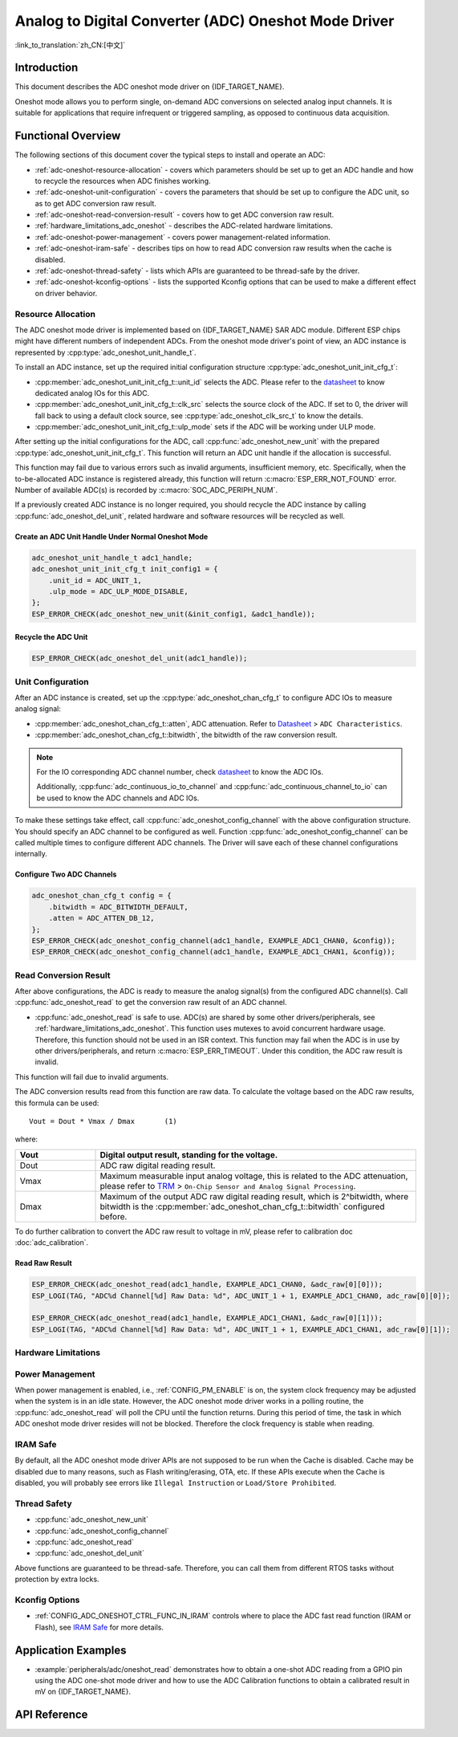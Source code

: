 Analog to Digital Converter (ADC) Oneshot Mode Driver
=====================================================

:link_to_translation:`zh_CN:[中文]`

Introduction
------------

This document describes the ADC oneshot mode driver on {IDF_TARGET_NAME}.

Oneshot mode allows you to perform single, on-demand ADC conversions on selected analog input channels. It is suitable for applications that require infrequent or triggered sampling, as opposed to continuous data acquisition.

.. only:: SOC_ADC_DMA_SUPPORTED

    To perform continuous data acquisition, {IDF_TARGET_NAME} provides :doc:`ADC Continuous Mode Driver <adc_continuous>`.

Functional Overview
-------------------

The following sections of this document cover the typical steps to install and operate an ADC:

- :ref:`adc-oneshot-resource-allocation` - covers which parameters should be set up to get an ADC handle and how to recycle the resources when ADC finishes working.
- :ref:`adc-oneshot-unit-configuration` - covers the parameters that should be set up to configure the ADC unit, so as to get ADC conversion raw result.
- :ref:`adc-oneshot-read-conversion-result` - covers how to get ADC conversion raw result.
- :ref:`hardware_limitations_adc_oneshot` - describes the ADC-related hardware limitations.
- :ref:`adc-oneshot-power-management` - covers power management-related information.
- :ref:`adc-oneshot-iram-safe` - describes tips on how to read ADC conversion raw results when the cache is disabled.
- :ref:`adc-oneshot-thread-safety` - lists which APIs are guaranteed to be thread-safe by the driver.
- :ref:`adc-oneshot-kconfig-options` - lists the supported Kconfig options that can be used to make a different effect on driver behavior.

.. _adc-oneshot-resource-allocation:

Resource Allocation
^^^^^^^^^^^^^^^^^^^

The ADC oneshot mode driver is implemented based on {IDF_TARGET_NAME} SAR ADC module. Different ESP chips might have different numbers of independent ADCs. From the oneshot mode driver's point of view, an ADC instance is represented by :cpp:type:`adc_oneshot_unit_handle_t`.

To install an ADC instance, set up the required initial configuration structure :cpp:type:`adc_oneshot_unit_init_cfg_t`:

- :cpp:member:`adc_oneshot_unit_init_cfg_t::unit_id` selects the ADC. Please refer to the `datasheet <{IDF_TARGET_TRM_EN_URL}>`__ to know dedicated analog IOs for this ADC.
- :cpp:member:`adc_oneshot_unit_init_cfg_t::clk_src` selects the source clock of the ADC. If set to 0, the driver will fall back to using a default clock source, see :cpp:type:`adc_oneshot_clk_src_t` to know the details.
- :cpp:member:`adc_oneshot_unit_init_cfg_t::ulp_mode` sets if the ADC will be working under ULP mode.

.. todo::

   Add ULP ADC-related docs here.

After setting up the initial configurations for the ADC, call :cpp:func:`adc_oneshot_new_unit` with the prepared :cpp:type:`adc_oneshot_unit_init_cfg_t`. This function will return an ADC unit handle if the allocation is successful.

This function may fail due to various errors such as invalid arguments, insufficient memory, etc. Specifically, when the to-be-allocated ADC instance is registered already, this function will return :c:macro:`ESP_ERR_NOT_FOUND` error. Number of available ADC(s) is recorded by :c:macro:`SOC_ADC_PERIPH_NUM`.

If a previously created ADC instance is no longer required, you should recycle the ADC instance by calling :cpp:func:`adc_oneshot_del_unit`, related hardware and software resources will be recycled as well.

Create an ADC Unit Handle Under Normal Oneshot Mode
~~~~~~~~~~~~~~~~~~~~~~~~~~~~~~~~~~~~~~~~~~~~~~~~~~~

.. code:: c

    adc_oneshot_unit_handle_t adc1_handle;
    adc_oneshot_unit_init_cfg_t init_config1 = {
        .unit_id = ADC_UNIT_1,
        .ulp_mode = ADC_ULP_MODE_DISABLE,
    };
    ESP_ERROR_CHECK(adc_oneshot_new_unit(&init_config1, &adc1_handle));


Recycle the ADC Unit
~~~~~~~~~~~~~~~~~~~~

.. code:: c

    ESP_ERROR_CHECK(adc_oneshot_del_unit(adc1_handle));


.. _adc-oneshot-unit-configuration:

Unit Configuration
^^^^^^^^^^^^^^^^^^

After an ADC instance is created, set up the :cpp:type:`adc_oneshot_chan_cfg_t` to configure ADC IOs to measure analog signal:

- :cpp:member:`adc_oneshot_chan_cfg_t::atten`, ADC attenuation. Refer to `Datasheet <{IDF_TARGET_DATASHEET_EN_URL}>`__ > ``ADC Characteristics``.
- :cpp:member:`adc_oneshot_chan_cfg_t::bitwidth`, the bitwidth of the raw conversion result.

.. note::

    For the IO corresponding ADC channel number, check `datasheet <{IDF_TARGET_TRM_EN_URL}>`__ to know the ADC IOs.

    Additionally, :cpp:func:`adc_continuous_io_to_channel` and :cpp:func:`adc_continuous_channel_to_io` can be used to know the ADC channels and ADC IOs.

To make these settings take effect, call :cpp:func:`adc_oneshot_config_channel` with the above configuration structure. You should specify an ADC channel to be configured as well. Function :cpp:func:`adc_oneshot_config_channel` can be called multiple times to configure different ADC channels. The Driver will save each of these channel configurations internally.


Configure Two ADC Channels
~~~~~~~~~~~~~~~~~~~~~~~~~~

.. code:: c

    adc_oneshot_chan_cfg_t config = {
        .bitwidth = ADC_BITWIDTH_DEFAULT,
        .atten = ADC_ATTEN_DB_12,
    };
    ESP_ERROR_CHECK(adc_oneshot_config_channel(adc1_handle, EXAMPLE_ADC1_CHAN0, &config));
    ESP_ERROR_CHECK(adc_oneshot_config_channel(adc1_handle, EXAMPLE_ADC1_CHAN1, &config));


.. _adc-oneshot-read-conversion-result:

Read Conversion Result
^^^^^^^^^^^^^^^^^^^^^^

After above configurations, the ADC is ready to measure the analog signal(s) from the configured ADC channel(s). Call :cpp:func:`adc_oneshot_read` to get the conversion raw result of an ADC channel.

- :cpp:func:`adc_oneshot_read` is safe to use. ADC(s) are shared by some other drivers/peripherals, see :ref:`hardware_limitations_adc_oneshot`. This function uses mutexes to avoid concurrent hardware usage. Therefore, this function should not be used in an ISR context. This function may fail when the ADC is in use by other drivers/peripherals, and return :c:macro:`ESP_ERR_TIMEOUT`. Under this condition, the ADC raw result is invalid.

This function will fail due to invalid arguments.

The ADC conversion results read from this function are raw data. To calculate the voltage based on the ADC raw results, this formula can be used:

.. parsed-literal::

    Vout = Dout * Vmax / Dmax       (1)

where:

.. list-table::
    :header-rows: 1
    :widths: 20 80
    :align: center

    * - Vout
      - Digital output result, standing for the voltage.
    * - Dout
      - ADC raw digital reading result.
    * - Vmax
      - Maximum measurable input analog voltage, this is related to the ADC attenuation, please refer to `TRM <{IDF_TARGET_TRM_EN_URL}>`__ > ``On-Chip Sensor and Analog Signal Processing``.
    * - Dmax
      -  Maximum of the output ADC raw digital reading result, which is 2^bitwidth, where bitwidth is the :cpp:member:`adc_oneshot_chan_cfg_t::bitwidth` configured before.

To do further calibration to convert the ADC raw result to voltage in mV, please refer to calibration doc :doc:`adc_calibration`.


Read Raw Result
~~~~~~~~~~~~~~~

.. code:: c

    ESP_ERROR_CHECK(adc_oneshot_read(adc1_handle, EXAMPLE_ADC1_CHAN0, &adc_raw[0][0]));
    ESP_LOGI(TAG, "ADC%d Channel[%d] Raw Data: %d", ADC_UNIT_1 + 1, EXAMPLE_ADC1_CHAN0, adc_raw[0][0]);

    ESP_ERROR_CHECK(adc_oneshot_read(adc1_handle, EXAMPLE_ADC1_CHAN1, &adc_raw[0][1]));
    ESP_LOGI(TAG, "ADC%d Channel[%d] Raw Data: %d", ADC_UNIT_1 + 1, EXAMPLE_ADC1_CHAN1, adc_raw[0][1]);


.. _hardware_limitations_adc_oneshot:

Hardware Limitations
^^^^^^^^^^^^^^^^^^^^

.. list::

    - Random Number Generator (RNG) uses ADC as an input source. When ADC :cpp:func:`adc_oneshot_read` works, the random number generated from RNG will be less random.
    :SOC_ADC_DMA_SUPPORTED: - A specific ADC unit can only work under one operating mode at any one time, either continuous mode or oneshot mode. :cpp:func:`adc_oneshot_read` has provided the protection.
    :esp32 or esp32s2 or esp32s3: - ADC2 is also used by Wi-Fi. :cpp:func:`adc_oneshot_read` has provided protection between the Wi-Fi driver and ADC oneshot mode driver.
    :esp32c3: - ADC2 oneshot mode is no longer supported, due to hardware limitations. The results are not stable. This issue can be found in `ESP32-C3 Series SoC Errata <https://www.espressif.com/sites/default/files/documentation/esp32-c3_errata_en.pdf>`_. For compatibility, you can enable :ref:`CONFIG_ADC_ONESHOT_FORCE_USE_ADC2_ON_C3` to force use ADC2.
    :esp32: - ESP32-DevKitC: GPIO0 cannot be used in oneshot mode, because the DevKit has used it for auto-flash.
    :esp32: - ESP-WROVER-KIT: GPIO 0, 2, 4, and 15 cannot be used due to external connections for different purposes.

.. _adc-oneshot-power-management:

Power Management
^^^^^^^^^^^^^^^^

When power management is enabled, i.e., :ref:`CONFIG_PM_ENABLE` is on, the system clock frequency may be adjusted when the system is in an idle state. However, the ADC oneshot mode driver works in a polling routine, the :cpp:func:`adc_oneshot_read` will poll the CPU until the function returns. During this period of time, the task in which ADC oneshot mode driver resides will not be blocked. Therefore the clock frequency is stable when reading.


.. _adc-oneshot-iram-safe:

IRAM Safe
^^^^^^^^^

By default, all the ADC oneshot mode driver APIs are not supposed to be run when the Cache is disabled. Cache may be disabled due to many reasons, such as Flash writing/erasing, OTA, etc. If these APIs execute when the Cache is disabled, you will probably see errors like ``Illegal Instruction`` or ``Load/Store Prohibited``.


.. _adc-oneshot-thread-safety:

Thread Safety
^^^^^^^^^^^^^

- :cpp:func:`adc_oneshot_new_unit`
- :cpp:func:`adc_oneshot_config_channel`
- :cpp:func:`adc_oneshot_read`
- :cpp:func:`adc_oneshot_del_unit`

Above functions are guaranteed to be thread-safe. Therefore, you can call them from different RTOS tasks without protection by extra locks.


.. _adc-oneshot-kconfig-options:

Kconfig Options
^^^^^^^^^^^^^^^

- :ref:`CONFIG_ADC_ONESHOT_CTRL_FUNC_IN_IRAM` controls where to place the ADC fast read function (IRAM or Flash), see `IRAM Safe <#iram-safe>`__ for more details.


Application Examples
--------------------

* :example:`peripherals/adc/oneshot_read` demonstrates how to obtain a one-shot ADC reading from a GPIO pin using the ADC one-shot mode driver and how to use the ADC Calibration functions to obtain a calibrated result in mV on {IDF_TARGET_NAME}.


API Reference
-------------

.. include-build-file:: inc/adc_oneshot.inc
